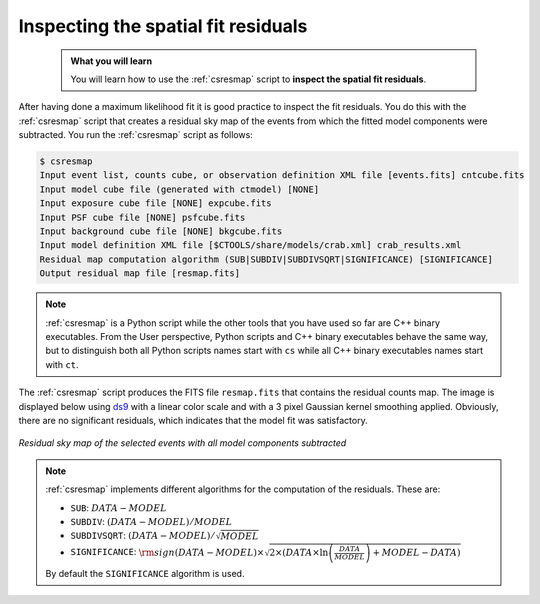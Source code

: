 .. _start_residual_map:

Inspecting the spatial fit residuals
------------------------------------

  .. admonition:: What you will learn

     You will learn how to use the :ref:`csresmap` script to **inspect the
     spatial fit residuals**.

After having done a maximum likelihood fit it is good practice to inspect the
fit residuals. You do this with the :ref:`csresmap` script that creates a
residual sky map of the events from which the fitted model components were
subtracted. You run the :ref:`csresmap` script as follows:

.. code-block:: bash

   $ csresmap
   Input event list, counts cube, or observation definition XML file [events.fits] cntcube.fits
   Input model cube file (generated with ctmodel) [NONE]
   Input exposure cube file [NONE] expcube.fits
   Input PSF cube file [NONE] psfcube.fits
   Input background cube file [NONE] bkgcube.fits
   Input model definition XML file [$CTOOLS/share/models/crab.xml] crab_results.xml
   Residual map computation algorithm (SUB|SUBDIV|SUBDIVSQRT|SIGNIFICANCE) [SIGNIFICANCE]
   Output residual map file [resmap.fits]

.. note::
   :ref:`csresmap` is a Python script while the other tools that you have
   used so far are C++ binary executables. From the User perspective, Python
   scripts and C++ binary executables behave the same way, but to distinguish
   both all Python scripts names start with ``cs`` while all C++ binary
   executables names start with ``ct``.

The :ref:`csresmap` script produces the FITS file ``resmap.fits`` that contains
the residual counts map. The image is displayed below using
`ds9 <http://ds9.si.edu>`_ with a linear color scale and with a 3 pixel Gaussian
kernel smoothing applied. Obviously, there are no significant residuals, which
indicates that the model fit was satisfactory.

.. figure:: residual_map.png
   :width: 400px
   :align: center

   *Residual sky map of the selected events with all model components subtracted*

.. note::
   :ref:`csresmap` implements different algorithms for the computation of the
   residuals. These are:

   * ``SUB``: :math:`DATA - MODEL`
   * ``SUBDIV``: :math:`(DATA - MODEL) / MODEL`
   * ``SUBDIVSQRT``: :math:`(DATA - MODEL) / \sqrt{MODEL}`
   * ``SIGNIFICANCE``: :math:`{\rm sign}(DATA-MODEL) \times \sqrt{ 2 \times ( DATA \times \ln \left(\frac{DATA}{MODEL} \right) + MODEL - DATA ) }`

   By default the ``SIGNIFICANCE`` algorithm is used.
